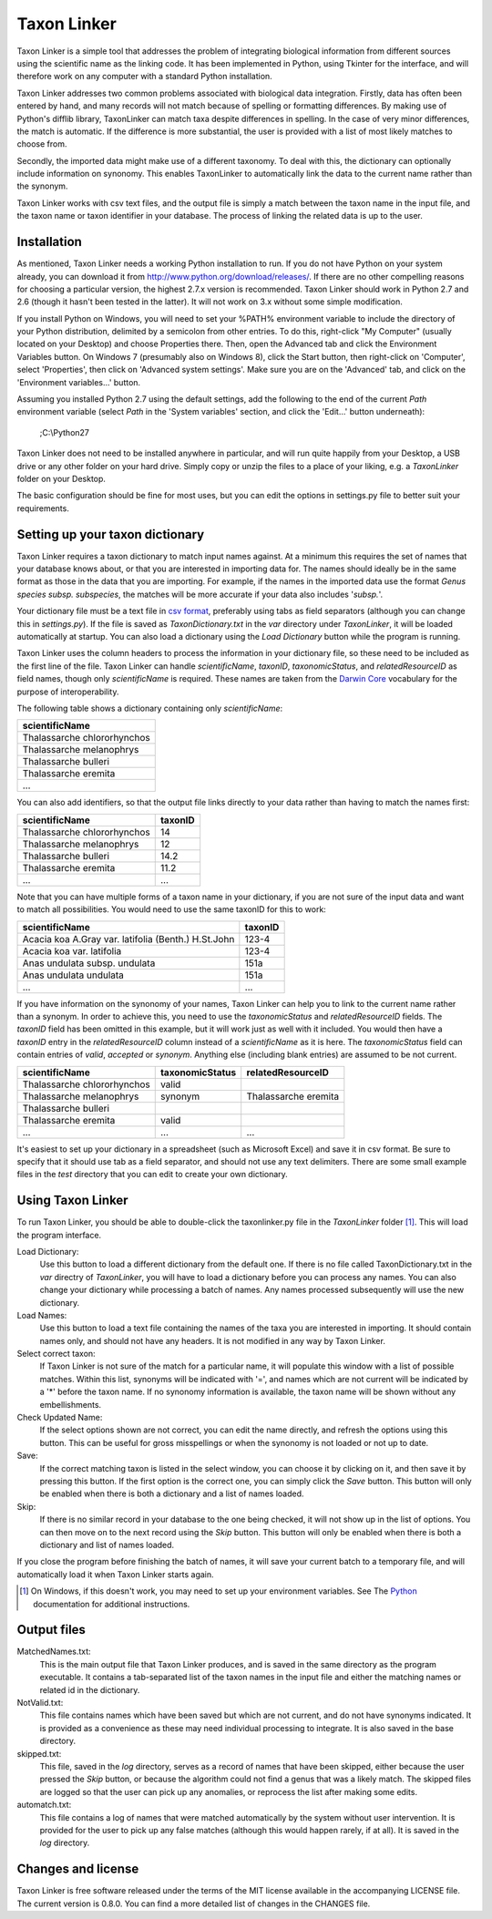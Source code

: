 Taxon Linker
===========

Taxon Linker is a simple tool that addresses the problem of integrating biological information from different sources using the scientific name as the linking code. It has been implemented in Python, using Tkinter for the interface, and will therefore work on any computer with a standard Python installation.

Taxon Linker addresses two common problems associated with biological data integration. Firstly, data has often been entered by hand, and many records will not match because of spelling or formatting differences. By making use of Python's difflib library, TaxonLinker can match taxa despite differences in spelling. In the case of very minor differences, the match is automatic. If the difference is more substantial, the user is provided with a list of most likely matches to choose from.

Secondly, the imported data might make use of a different taxonomy. To deal with this, the dictionary can optionally include information on synonomy. This enables TaxonLinker to automatically link the data to the current name rather than the synonym.

Taxon Linker works with csv text files, and the output file is simply a match between the taxon name in the input file, and the taxon name or taxon identifier in your database. The process of linking the related data is up to the user.

Installation
------------

As mentioned, Taxon Linker needs a working Python installation to run. If you do not have Python on your system already, you can download it from http://www.python.org/download/releases/. If there are no other compelling reasons for choosing a particular version, the highest 2.7.x version is recommended. Taxon Linker should work in Python 2.7 and 2.6 (though it hasn't been tested in the latter). It will not work on 3.x without some simple modification.

If you install Python on Windows, you will need to set your %PATH% environment variable to include the directory of your Python distribution, delimited by a semicolon from other entries. To do this, right-click "My Computer" (usually located on your Desktop) and choose Properties there. Then, open the Advanced tab and click the Environment Variables button. On Windows 7 (presumably also on Windows 8), click the Start button, then right-click on 'Computer', select 'Properties', then click on 'Advanced system settings'. Make sure you are on the 'Advanced' tab, and click on the 'Environment variables...' button.

Assuming you installed Python 2.7 using the default settings, add the following to the end of the current `Path` environment variable (select `Path` in the 'System variables' section, and click the 'Edit...' button underneath):

    ;C:\\Python27

Taxon Linker does not need to be installed anywhere in particular, and will run quite happily from your Desktop, a USB drive or any other folder on your hard drive. Simply copy or unzip the files to a place of your liking, e.g. a `TaxonLinker` folder on your Desktop.

The basic configuration should be fine for most uses, but you can edit the options in settings.py file to better suit your requirements.

Setting up your taxon dictionary
--------------------------------

Taxon Linker requires a taxon dictionary to match input names against. At a minimum this requires the set of names that your database knows about, or that you are interested in importing data for. The names should ideally be in the same format as those in the data that you are importing. For example, if the names in the imported data use the format *Genus species subsp. subspecies*, the matches will be more accurate if your data also includes '*subsp.*'.

Your dictionary file must be a text file in `csv format`_, preferably using tabs as field separators (although you can change this in `settings.py`). If the file is saved as `TaxonDictionary.txt` in the `var` directory under `TaxonLinker`, it will be loaded automatically at startup. You can also load a dictionary using the `Load Dictionary` button while the program is running.

Taxon Linker uses the column headers to process the information in your dictionary file, so these need to be included as the first line of the file. Taxon Linker can handle `scientificName`, `taxonID`, `taxonomicStatus`, and `relatedResourceID` as field names, though only `scientificName` is required. These names are taken from the `Darwin Core`_ vocabulary for the purpose of interoperability.

The following table shows a dictionary containing only `scientificName`:

+-----------------------------+
|       scientificName        |
+=============================+
| Thalassarche chlororhynchos |
+-----------------------------+
| Thalassarche melanophrys    |
+-----------------------------+
| Thalassarche bulleri        |
+-----------------------------+
| Thalassarche eremita        |
+-----------------------------+
| ...                         |
+-----------------------------+

You can also add identifiers, so that the output file links directly to your data rather than having to match the names first:

+-----------------------------+-----------+
|       scientificName        |  taxonID  |
+=============================+===========+
| Thalassarche chlororhynchos |  14       |
+-----------------------------+-----------+
| Thalassarche melanophrys    |  12       |
+-----------------------------+-----------+
| Thalassarche bulleri        |  14.2     |
+-----------------------------+-----------+
| Thalassarche eremita        |  11.2     |
+-----------------------------+-----------+
| ...                         |  ...      |
+-----------------------------+-----------+

Note that you can have multiple forms of a taxon name in your dictionary, if you are not sure of the input data and want to match all possibilities. You would need to use the same taxonID for this to work:

+-----------------------------------------------------+-----------+
|       scientificName                                |  taxonID  |
+=====================================================+===========+
| Acacia koa A.Gray var. latifolia (Benth.) H.St.John |  123-4    |
+-----------------------------------------------------+-----------+
| Acacia koa var. latifolia                           |  123-4    |
+-----------------------------------------------------+-----------+
| Anas undulata subsp. undulata                       |  151a     |
+-----------------------------------------------------+-----------+
| Anas undulata undulata                              |  151a     |
+-----------------------------------------------------+-----------+
| ...                                                 |  ...      |
+-----------------------------------------------------+-----------+

If you have information on the synonomy of your names, Taxon Linker can help you to link to the current name rather than a synonym. In order to achieve this, you need to use the `taxonomicStatus` and `relatedResourceID` fields. The `taxonID` field has been omitted in this example, but it will work just as well with it included. You would then have a `taxonID` entry in the `relatedResourceID` column instead of a `scientificName` as it is here. The `taxonomicStatus` field can contain entries of `valid`, `accepted` or `synonym`. Anything else (including blank entries) are assumed to be not current.

+-----------------------------+-------------------+----------------------+
|       scientificName        |  taxonomicStatus  |  relatedResourceID   |
+=============================+===================+======================+
| Thalassarche chlororhynchos | valid             |                      |
+-----------------------------+-------------------+----------------------+
| Thalassarche melanophrys    | synonym           | Thalassarche eremita |
+-----------------------------+-------------------+----------------------+
| Thalassarche bulleri        |                   |                      |
+-----------------------------+-------------------+----------------------+
| Thalassarche eremita        | valid             |                      |
+-----------------------------+-------------------+----------------------+
| ...                         | ...               | ...                  |
+-----------------------------+-------------------+----------------------+

It's easiest to set up your dictionary in a spreadsheet (such as Microsoft Excel) and save it in csv format. Be sure to specify that it should use tab as a field separator, and should not use any text delimiters. There are some small example files in the `test` directory that you can edit to create your own dictionary.

.. _csv format: http://en.wikipedia.org/wiki/Comma-separated_values
.. _Darwin Core: http://rs.tdwg.org/dwc/terms/index.htm

Using Taxon Linker
------------------

To run Taxon Linker, you should be able to double-click the taxonlinker.py file in the `TaxonLinker` folder [1]_. This will load the program interface.

Load Dictionary: 
    Use this button to load a different dictionary from the 
    default one. If there is no file called TaxonDictionary.txt
    in the `var` directry of `TaxonLinker`, you will have to load
    a dictionary before you can process any names. You can also
    change your dictionary while processing a batch of names. Any
    names processed subsequently will use the new dictionary.

Load Names: 
    Use this button to load a text file containing the names of the
    taxa you are interested in importing. It should contain names only,
    and should not have any headers. It is not modified in any way by
    Taxon Linker.

Select correct taxon: 
    If Taxon Linker is not sure of the match for a 
    particular name, it will populate this window with a list
    of possible matches. Within this list, synonyms will be
    indicated with '=', and names which are not current will
    be indicated by a '*' before the taxon name. If no
    synonomy information is available, the taxon name will
    be shown without any embellishments.
                       
Check Updated Name: 
    If the select options shown are not correct, you can edit
    the name directly, and refresh the options using this
    button. This can be useful for gross misspellings or when
    the synonomy is not loaded or not up to date.

Save: 
    If the correct matching taxon is listed in the select window, you can
    choose it by clicking on it, and then save it by pressing this button.
    If the first option is the correct one, you can simply click the `Save`
    button. This button will only be enabled when there is both a dictionary
    and a list of names loaded.

Skip: 
    If there is no similar record in your database to the one being checked,
    it will not show up in the list of options. You can then move on to the
    next record using the `Skip` button. This button will only be enabled
    when there is both a dictionary and list of names loaded.

If you close the program before finishing the batch of names, it will save your current batch to a temporary file, and will automatically load it when Taxon Linker starts again.

.. [1] On Windows, if this doesn't work, you may need to set up your environment variables. See The Python_ documentation for additional instructions.
.. _Python: http://docs.python.org/using/windows.html#excursus-setting-environment-variables for instructions.

Output files
------------

MatchedNames.txt:
    This is the main output file that Taxon Linker produces, and
    is saved in the same directory as the program executable. It
    contains a tab-separated list of the taxon names in the
    input file and either the matching names or related id in the
    dictionary.

NotValid.txt:
    This file contains names which have been saved but which are not 
    current, and do not have synonyms indicated. It is provided as a
    convenience as these may need individual processing to integrate.
    It is also saved in the base directory.

skipped.txt:
    This file, saved in the `log` directory, serves as a record of
    names that have been skipped, either because the user pressed the
    `Skip` button, or because the algorithm could not find a genus
    that was a likely match. The skipped files are logged so that the
    user can pick up any anomalies, or reprocess the list after making
    some edits.

automatch.txt: 
    This file contains a log of names that were matched
    automatically by the system without user intervention. It is
    provided for the user to pick up any false matches (although
    this would happen rarely, if at all). It is saved in the `log`
    directory.

Changes and license
-------------------

Taxon Linker is free software released under the terms of the MIT license available in the accompanying LICENSE file. The current version is 0.8.0. You can find a more detailed list of changes in the CHANGES file.


